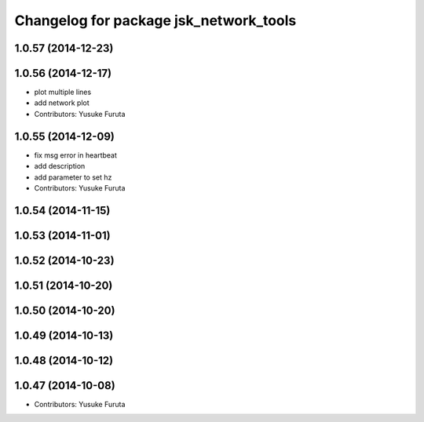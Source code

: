 ^^^^^^^^^^^^^^^^^^^^^^^^^^^^^^^^^^^^^^^
Changelog for package jsk_network_tools
^^^^^^^^^^^^^^^^^^^^^^^^^^^^^^^^^^^^^^^

1.0.57 (2014-12-23)
-------------------

1.0.56 (2014-12-17)
-------------------
* plot multiple lines
* add network plot
* Contributors: Yusuke Furuta

1.0.55 (2014-12-09)
-------------------
* fix msg error in heartbeat
* add description
* add parameter to set hz
* Contributors: Yusuke Furuta

1.0.54 (2014-11-15)
-------------------

1.0.53 (2014-11-01)
-------------------

1.0.52 (2014-10-23)
-------------------

1.0.51 (2014-10-20)
-------------------

1.0.50 (2014-10-20)
-------------------

1.0.49 (2014-10-13)
-------------------

1.0.48 (2014-10-12)
-------------------

1.0.47 (2014-10-08)
-------------------
* Contributors: Yusuke Furuta
